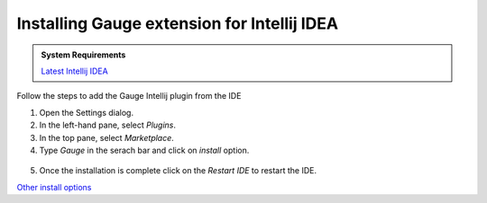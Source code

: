 .. cssclass:: intellij dynamic-content

Installing Gauge extension for Intellij IDEA
============================================

.. cssclass:: code-block

.. admonition:: System Requirements

      `Latest Intellij IDEA <https://www.jetbrains.com/idea/download/>`__


Follow the steps to add the Gauge Intellij plugin from the IDE

1. Open the Settings dialog.

2. In the left-hand pane, select `Plugins`.

3. In the top pane, select `Marketplace`.

4. Type `Gauge` in the serach bar and click on `install` option.

.. figure:: ../images/Intellij_Gauge_install_plugin.jpg
      :alt: Select template

5. Once the installation is complete click on the `Restart IDE` to restart the IDE.

`Other install options <https://github.com/getgauge/Intellij-Plugin#installing-nightly>`__
